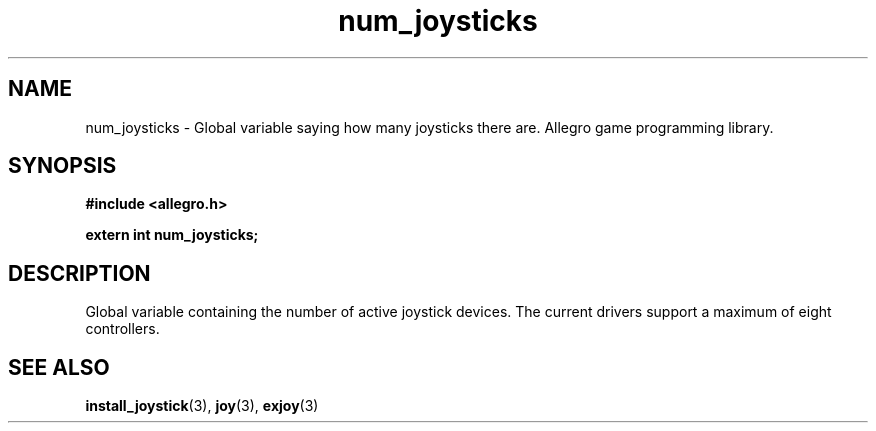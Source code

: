.\" Generated by the Allegro makedoc utility
.TH num_joysticks 3 "version 4.4.3" "Allegro" "Allegro manual"
.SH NAME
num_joysticks \- Global variable saying how many joysticks there are. Allegro game programming library.\&
.SH SYNOPSIS
.B #include <allegro.h>

.sp
.B extern int num_joysticks;
.SH DESCRIPTION
Global variable containing the number of active joystick devices. The 
current drivers support a maximum of eight controllers.

.SH SEE ALSO
.BR install_joystick (3),
.BR joy (3),
.BR exjoy (3)
